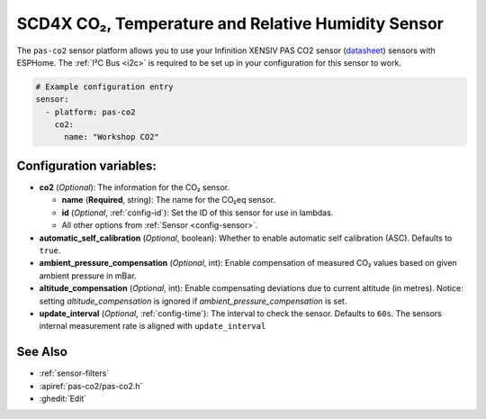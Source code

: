 SCD4X CO₂, Temperature and Relative Humidity Sensor
===================================================

.. seo::
    :description: Instructions for setting up the Infinition XENSIV PAS CO2 sensor.
    :image: scd4x.jpg

The ``pas-co2`` sensor platform  allows you to use your Infinition XENSIV PAS CO2 sensor
(`datasheet <https://www.infineon.com/dgdl/Infineon-EVAL_PASCO2_SENSOR-DataSheet-v01_00-EN.pdf?fileId=5546d462758f5bd10175934ec4215c6a>`__) sensors with ESPHome.
The :ref:`I²C Bus <i2c>` is required to be set up in your configuration for this sensor to work.

.. figure:: images/scd4x.jpg
    :align: center
    :width: 80.0%

.. code-block:: yaml

    # Example configuration entry
    sensor:
      - platform: pas-co2
        co2:
          name: "Workshop CO2"


Configuration variables:
------------------------

- **co2** (*Optional*): The information for the CO₂ sensor.

  - **name** (**Required**, string): The name for the CO₂eq sensor.
  - **id** (*Optional*, :ref:`config-id`): Set the ID of this sensor for use in lambdas.
  - All other options from :ref:`Sensor <config-sensor>`.

- **automatic_self_calibration** (*Optional*, boolean): Whether to enable
  automatic self calibration (ASC). Defaults to ``true``.

- **ambient_pressure_compensation** (*Optional*, int): Enable compensation
  of measured CO₂ values based on given ambient pressure in mBar.

- **altitude_compensation** (*Optional*, int): Enable compensating
  deviations due to current altitude (in metres). Notice: setting
  *altitude_compensation* is ignored if *ambient_pressure_compensation*
  is set.

- **update_interval** (*Optional*, :ref:`config-time`): The interval to check the
  sensor. Defaults to ``60s``. The sensors internal measurement rate is aligned with ``update_interval`` 



See Also
--------

- :ref:`sensor-filters`
- :apiref:`pas-co2/pas-co2.h`
- :ghedit:`Edit`
